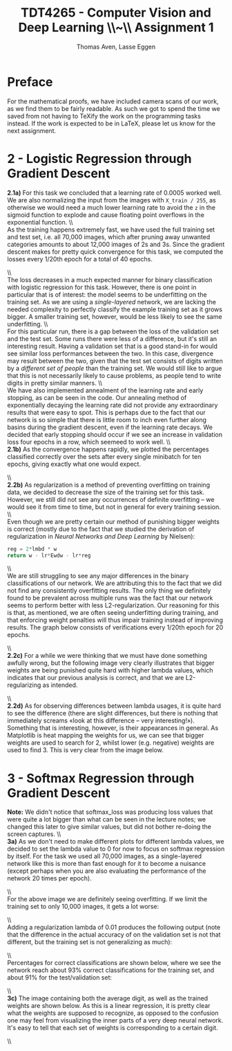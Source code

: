 #+TITLE: TDT4265 - Computer Vision and Deep Learning \large \\~\\ Assignment 1
#+AUTHOR: Thomas Aven, Lasse Eggen
#+EXPORT_FILE_NAME: thomaav_image_processing
#+LATEX_CLASS: thomaav
#+LATEX_CLASS_OPTIONS: [abstract=off,oneside]
#+OPTIONS: toc:nil
#+OPTIONS: ^:nil
#+OPTIONS: num:nil

* Preface
For the mathematical proofs, we have included camera scans of our
work, as we find them to be fairly readable. As such we got to spend
the time we saved from not having to TeXify the work on the
programming tasks instead. If the work is expected to be in LaTeX,
please let us know for the next assignment.

#+BEGIN_center
#+ATTR_LATEX: :center :width 1.0\textwidth
[[./task1-1.jpg]]
#+END_center

#+BEGIN_center
#+ATTR_LATEX: :center :width 1.0\textwidth
[[./task1-2.jpg]]
#+END_center

* 2 - Logistic Regression through Gradient Descent
\textbf{2.1a)} For this task we concluded that a learning rate of 0.0005
worked well. We are also normalizing the input from the images with
~X_train / 255~, as otherwise we would need a much lower learning rate
to avoid the ~z~ in the sigmoid function to explode and cause floating
point overflows in the exponential function.
\\\\
As the training happens extremely fast, we have used the full training
set and test set, i.e. all 70,000 images, which after pruning away
unwanted categories amounts to about 12,000 images of 2s and 3s. Since
the gradient descent makes for pretty quick convergence for this task,
we computed the losses every 1/20th epoch for a total of 40 epochs.

#+BEGIN_center
#+ATTR_LATEX: :center :width 1.0\textwidth
[[./linreglosses.png]]
#+END_center
\\\\
The loss decreases in a much expected manner for binary classification
with logistic regression for this task. However, there is one point in
particular that is of interest: the model seems to be underfitting on
the training set. As we are using a \textit{single-layered} network,
we are lacking the needed complexity to perfectly classify the example
training set as it grows bigger. A smaller training set, however,
would be less likely to see the same underfitting.
\\\\
For this particular run, there is a gap between the loss of the
validation set and the test set. Some runs there were less of a
difference, but it's still an interesting result. Having a validation
set that is a good stand-in for would see similar loss performances
between the two. In this case, divergence may result between the two,
given that the test set consists of digits written by a
\textit{different set of people} than the training set. We would still
like to argue that this is not necessarily likely to cause problems,
as people tend to write digits in pretty similar manners.
\\\\
We have also implemented annealment of the learning rate and early
stopping, as can be seen in the code. Our annealing method of
exponentially decaying the learning rate did not provide any
extraordinary results that were easy to spot. This is perhaps due to
the fact that our network is so simple that there is little room to
inch even further along basins during the gradient descent, even if
the learning rate decays. We decided that early stopping should occur
if we see an increase in validation loss four epochs in a row, which
seemeed to work well.
\\\\
\textbf{2.1b)} As the convergence happens rapidly, we plotted the
percentages classified correctly over the sets after every single
minibatch for ten epochs, giving exactly what one would expect.

#+BEGIN_center
#+ATTR_LATEX: :center :width 1.0\textwidth
[[./linregpercentages.png]]
#+END_center

#+BEGIN_center
#+ATTR_LATEX: :center :width 1.0\textwidth
[[./task2-2.jpg]]
#+END_center
\\\\
\textbf{2.2b)} As regularization is a method of preventing overfitting
on training data, we decided to decrease the size of the training set
for this task. However, we still did not see any occurrences of
definite overfitting -- we would see it from time to time, but not in
general for every training session.
\\\\
Even though we are pretty certain our method of punishing bigger
weights is correct (mostly due to the fact that we studied the
derivation of regularization in \textit{Neural Networks and Deep Learning}
by Nielsen):

#+BEGIN_SRC python
reg = 2*lmbd * w
return w - lr*Ewdw - lr*reg
#+END_SRC
\\\\
We are still struggling to see any major differences in the binary
classifications of our network. We are attributing this to the fact
that we did not find any consistently overfitting results. The only
thing we definitely found to be prevalent across multiple runs was the
fact that our network seems to perform better with less
L2-regularization. Our reasoning for this is that, as mentioned, we
are often seeing underfitting during training, and that enforcing
weight penalties will thus impair training instead of improving
results. The graph below consists of verifications every 1/20th epoch
for 20 epochs.

#+BEGIN_center
#+ATTR_LATEX: :center :width 1.0\textwidth
[[./lambdaclassifs.png]]
#+END_center
\\\\
\textbf{2.2c)} For a while we were thinking that we must have done
something awfully wrong, but the following image very clearly
illustrates that bigger weights are being punished quite hard with
higher lambda values, which indicates that our previous analysis is
correct, and that we are L2-regularizing as intended.

#+BEGIN_center
#+ATTR_LATEX: :center :width 1.0\textwidth
[[./reglambdas.png]]
#+END_center
\\\\
\textbf{2.2d)} As for observing differences between lambda usages, it
is quite hard to see the difference (there are slight differences, but
there is nothing that immediately screams «look at this difference --
very interesting!»). Something that is interesting, however, is their
appearances in general. As Matplotlib is heat mapping the weights for
us, we can see that bigger weights are used to search for 2, whilst
lower (e.g. negative) weights are used to find 3. This is very clear
from the image below.

#+BEGIN_center
#+ATTR_LATEX: :center :width 1.0\textwidth
[[./weightsreg.png]]
#+END_center

* 3 - Softmax Regression through Gradient Descent
\textbf{Note:} We didn't notice that softmax_loss was producing loss
values that were quite a lot bigger than what can be seen in the
lecture notes; we changed this later to give similar values, but did
not bother re-doing the screen captures.
\\\\
\textbf{3a)} As we don't need to make different plots for different
lambda values, we decided to set the lambda value to 0 for now to
focus on softmax regression by itself. For the task we used all 70,000
images, as a single-layered network like this is more than fast enough
for it to become a nuisance (except perhaps when you are also
evaluating the performance of the network 20 times per epoch).

#+BEGIN_center
#+ATTR_LATEX: :center :width 1.0\textwidth
[[./softmaxloss.png]]
#+END_center
\\\\
For the above image we are definitely seeing overfitting. If we limit
the training set to only 10,000 images, it gets a lot worse:

#+BEGIN_center
#+ATTR_LATEX: :center :width 0.8\textwidth
[[./softmaxoverfit.png]]
#+END_center
\\\\

Adding a regularization lambda of 0.01 produces the following output
(note that the difference in the actual accuracy of on the validation
set is not that different, but the training set is not generalizing as
much):

#+BEGIN_center
#+ATTR_LATEX: :center :width 0.8\textwidth
[[./softmaxregu.png]]
#+END_center
\\\\

Percentages for correct classifications are shown below, where we see
the network reach about 93% correct classifications for the training
set, and about 91% for the test/validation set:

#+BEGIN_center
#+ATTR_LATEX: :center :width 1.0\textwidth
[[./softmaxpercent.png]]
#+END_center
\\\\

\textbf{3c)} The image containing both the average digit, as well as
the trained weights are shown below. As this is a linear regression,
it is pretty clear what the weights are supposed to recognize, as
opposed to the confusion one may feel from visualizing the inner parts
of a very deep neural network. It's easy to tell that each set of
weights is corresponding to a certain digit.

#+BEGIN_center
#+ATTR_LATEX: :center :width 1.0\textwidth
[[./digitweights.png]]
#+END_center
\\\\
